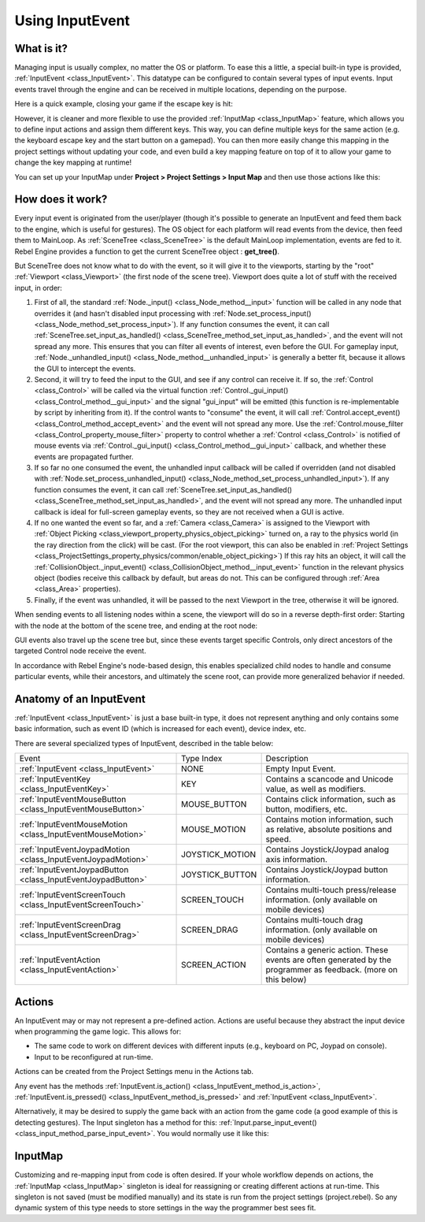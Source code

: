 Using InputEvent
================

What is it?
-----------

Managing input is usually complex, no matter the OS or platform. To ease
this a little, a special built-in type is provided, :ref:`InputEvent <class_InputEvent>`.
This datatype can be configured to contain several types of input
events. Input events travel through the engine and can be received in
multiple locations, depending on the purpose.

Here is a quick example, closing your game if the escape key is hit:

.. tabs::
 .. code-tab:: gdscript GDScript

    func _unhandled_input(event):
        if event is InputEventKey:
            if event.pressed and event.scancode == KEY_ESCAPE:
                get_tree().quit()

 .. code-tab:: csharp

    public override void _UnhandledInput(InputEvent @event)
    {
        if (@event is InputEventKey eventKey)
            if (eventKey.Pressed && eventKey.Scancode == (int)KeyList.Escape)
                GetTree().Quit();
    }

However, it is cleaner and more flexible to use the provided :ref:`InputMap <class_InputMap>` feature,
which allows you to define input actions and assign them different keys. This way,
you can define multiple keys for the same action (e.g. the keyboard escape key and the start button on a gamepad).
You can then more easily change this mapping in the project settings without updating your code,
and even build a key mapping feature on top of it to allow your game to change the key mapping at runtime!

You can set up your InputMap under **Project > Project Settings > Input Map** and then use those actions like this:

.. tabs::
 .. code-tab:: gdscript GDScript

    func _process(delta):
        if Input.is_action_pressed("ui_right"):
            # Move right.

 .. code-tab:: csharp

    public override void _Process(float delta)
    {
        if (Input.IsActionPressed("ui_right"))
        {
            // Move right.
        }
    }

How does it work?
-----------------

Every input event is originated from the user/player (though it's
possible to generate an InputEvent and feed them back to the engine,
which is useful for gestures). The OS object for each platform will read
events from the device, then feed them to MainLoop. As :ref:`SceneTree <class_SceneTree>`
is the default MainLoop implementation, events are fed to it. Rebel Engine
provides a function to get the current SceneTree object :
**get_tree()**.

But SceneTree does not know what to do with the event, so it will give
it to the viewports, starting by the "root" :ref:`Viewport <class_Viewport>` (the first
node of the scene tree). Viewport does quite a lot of stuff with the
received input, in order:

.. image:: img/input_event_flow.png

1. First of all, the standard :ref:`Node._input() <class_Node_method__input>` function
   will be called in any node that overrides it (and hasn't disabled input processing with :ref:`Node.set_process_input() <class_Node_method_set_process_input>`).
   If any function consumes the event, it can call :ref:`SceneTree.set_input_as_handled() <class_SceneTree_method_set_input_as_handled>`, and the event will
   not spread any more. This ensures that you can filter all events of interest, even before the GUI.
   For gameplay input, :ref:`Node._unhandled_input() <class_Node_method__unhandled_input>` is generally a better fit, because it allows the GUI to intercept the events.
2. Second, it will try to feed the input to the GUI, and see if any
   control can receive it. If so, the :ref:`Control <class_Control>` will be called via the
   virtual function :ref:`Control._gui_input() <class_Control_method__gui_input>` and the signal
   "gui_input" will be emitted (this function is re-implementable by
   script by inheriting from it). If the control wants to "consume" the
   event, it will call :ref:`Control.accept_event() <class_Control_method_accept_event>` and the event will
   not spread any more. Use the :ref:`Control.mouse_filter <class_Control_property_mouse_filter>`
   property to control whether a :ref:`Control <class_Control>` is notified
   of mouse events via :ref:`Control._gui_input() <class_Control_method__gui_input>`
   callback, and whether these events are propagated further.
3. If so far no one consumed the event, the unhandled input callback
   will be called if overridden (and not disabled with
   :ref:`Node.set_process_unhandled_input() <class_Node_method_set_process_unhandled_input>`).
   If any function consumes the event, it can call :ref:`SceneTree.set_input_as_handled() <class_SceneTree_method_set_input_as_handled>`, and the
   event will not spread any more. The unhandled input callback is ideal for full-screen gameplay events, so they are not received when a GUI is active.
4. If no one wanted the event so far, and a :ref:`Camera <class_Camera>` is assigned
   to the Viewport with :ref:`Object Picking <class_viewport_property_physics_object_picking>` turned on, a ray to the physics world (in the ray direction from
   the click) will be cast. (For the root viewport, this can also be enabled in :ref:`Project Settings <class_ProjectSettings_property_physics/common/enable_object_picking>`) If this ray hits an object, it will call the
   :ref:`CollisionObject._input_event() <class_CollisionObject_method__input_event>` function in the relevant
   physics object (bodies receive this callback by default, but areas do
   not. This can be configured through :ref:`Area <class_Area>` properties).
5. Finally, if the event was unhandled, it will be passed to the next
   Viewport in the tree, otherwise it will be ignored.

When sending events to all listening nodes within a scene, the viewport
will do so in a reverse depth-first order: Starting with the node at
the bottom of the scene tree, and ending at the root node:

.. image:: img/input_event_scene_flow.png

GUI events also travel up the scene tree but, since these events target
specific Controls, only direct ancestors of the targeted Control node receive the event.

In accordance with Rebel Engine's node-based design, this enables
specialized child nodes to handle and consume particular events, while
their ancestors, and ultimately the scene root, can provide more
generalized behavior if needed.

Anatomy of an InputEvent
------------------------

:ref:`InputEvent <class_InputEvent>` is just a base built-in type, it does not represent
anything and only contains some basic information, such as event ID
(which is increased for each event), device index, etc.

There are several specialized types of InputEvent, described in the table below:

+-------------------------------------------------------------------+--------------------+-----------------------------------------+
| Event                                                             | Type Index         | Description                             |
+-------------------------------------------------------------------+--------------------+-----------------------------------------+
| :ref:`InputEvent <class_InputEvent>`                              | NONE               | Empty Input Event.                      |
+-------------------------------------------------------------------+--------------------+-----------------------------------------+
| :ref:`InputEventKey <class_InputEventKey>`                        | KEY                | Contains a scancode and Unicode value,  |
|                                                                   |                    | as well as modifiers.                   |
+-------------------------------------------------------------------+--------------------+-----------------------------------------+
| :ref:`InputEventMouseButton <class_InputEventMouseButton>`        | MOUSE_BUTTON       | Contains click information, such as     |
|                                                                   |                    | button, modifiers, etc.                 |
+-------------------------------------------------------------------+--------------------+-----------------------------------------+
| :ref:`InputEventMouseMotion <class_InputEventMouseMotion>`        | MOUSE_MOTION       | Contains motion information, such as    |
|                                                                   |                    | relative, absolute positions and speed. |
+-------------------------------------------------------------------+--------------------+-----------------------------------------+
| :ref:`InputEventJoypadMotion <class_InputEventJoypadMotion>`      | JOYSTICK_MOTION    | Contains Joystick/Joypad analog axis    |
|                                                                   |                    | information.                            |
+-------------------------------------------------------------------+--------------------+-----------------------------------------+
| :ref:`InputEventJoypadButton <class_InputEventJoypadButton>`      | JOYSTICK_BUTTON    | Contains Joystick/Joypad button         |
|                                                                   |                    | information.                            |
+-------------------------------------------------------------------+--------------------+-----------------------------------------+
| :ref:`InputEventScreenTouch <class_InputEventScreenTouch>`        | SCREEN_TOUCH       | Contains multi-touch press/release      |
|                                                                   |                    | information. (only available on mobile  |
|                                                                   |                    | devices)                                |
+-------------------------------------------------------------------+--------------------+-----------------------------------------+
| :ref:`InputEventScreenDrag <class_InputEventScreenDrag>`          | SCREEN_DRAG        | Contains multi-touch drag information.  |
|                                                                   |                    | (only available on mobile devices)      |
+-------------------------------------------------------------------+--------------------+-----------------------------------------+
| :ref:`InputEventAction <class_InputEventAction>`                  | SCREEN_ACTION      | Contains a generic action. These events |
|                                                                   |                    | are often generated by the programmer   |
|                                                                   |                    | as feedback. (more on this below)       |
+-------------------------------------------------------------------+--------------------+-----------------------------------------+

Actions
-------

An InputEvent may or may not represent a pre-defined action. Actions are
useful because they abstract the input device when programming the game
logic. This allows for:

-  The same code to work on different devices with different inputs (e.g.,
   keyboard on PC, Joypad on console).
-  Input to be reconfigured at run-time.

Actions can be created from the Project Settings menu in the Actions
tab.

Any event has the methods :ref:`InputEvent.is_action() <class_InputEvent_method_is_action>`,
:ref:`InputEvent.is_pressed() <class_InputEvent_method_is_pressed>` and :ref:`InputEvent <class_InputEvent>`.

Alternatively, it may be desired to supply the game back with an action
from the game code (a good example of this is detecting gestures).
The Input singleton has a method for this:
:ref:`Input.parse_input_event() <class_input_method_parse_input_event>`. You would normally use it like this:

.. tabs::
 .. code-tab:: gdscript GDScript

    var ev = InputEventAction.new()
    # Set as move_left, pressed.
    ev.action = "move_left"
    ev.pressed = true
    # Feedback.
    Input.parse_input_event(ev)

 .. code-tab:: csharp

    var ev = new InputEventAction();
    // Set as move_left, pressed.
    ev.SetAction("move_left");
    ev.SetPressed(true);
    // Feedback.
    Input.ParseInputEvent(ev);

InputMap
--------

Customizing and re-mapping input from code is often desired. If your
whole workflow depends on actions, the :ref:`InputMap <class_InputMap>` singleton is
ideal for reassigning or creating different actions at run-time. This
singleton is not saved (must be modified manually) and its state is run
from the project settings (project.rebel). So any dynamic system of this
type needs to store settings in the way the programmer best sees fit.
